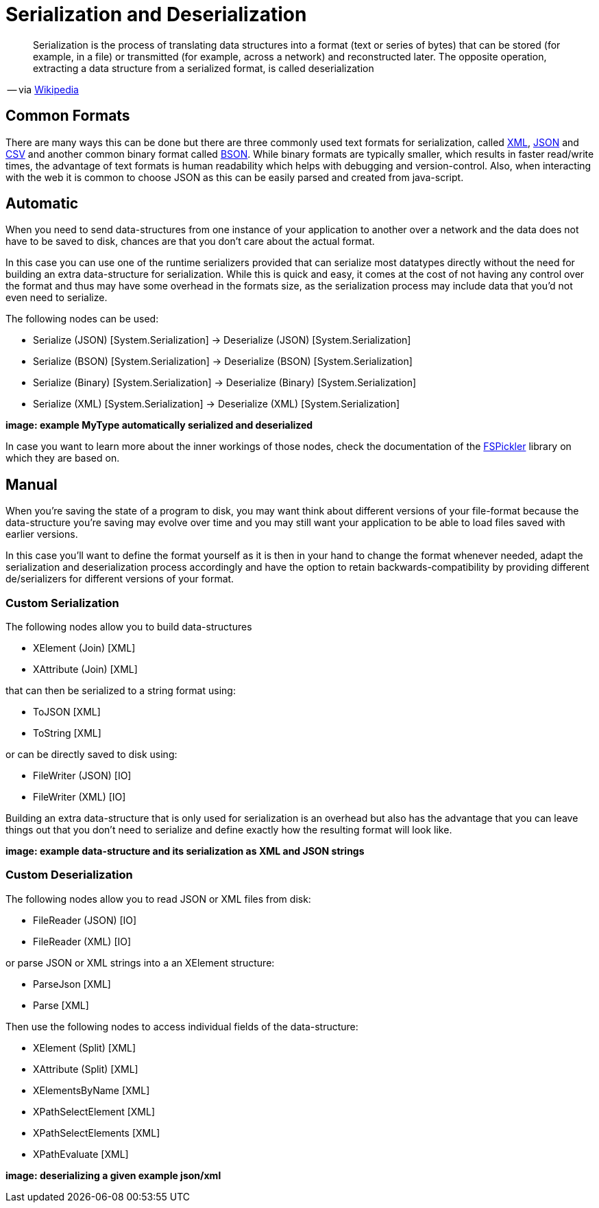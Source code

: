 = Serialization and Deserialization

[quote]
Serialization is the process of translating data structures into a format (text or series of bytes) that can be stored (for example, in a file) or transmitted (for example, across a network) and reconstructed later. The opposite operation, extracting a data structure from a serialized format, is called deserialization

-- via link:https://en.wikipedia.org/wiki/Serialization[Wikipedia]

== Common Formats

There are many ways this can be done but there are three commonly used text formats for serialization, called link:https://en.wikipedia.org/wiki/XML[XML], link:https://en.wikipedia.org/wiki/JSON[JSON] and link:https://en.wikipedia.org/wiki/Comma-separated_values[CSV] and another common binary format called link:https://en.wikipedia.org/wiki/BSON[BSON]. While binary formats are typically smaller, which results in faster read/write times, the advantage of text formats is human readability which helps with debugging and version-control. Also, when interacting with the web it is common to choose JSON as this can be easily parsed and created from java-script.

== Automatic
When you need to send data-structures from one instance of your application to another over a network and the data does not have to be saved to disk, chances are that you don't care about the actual format.

In this case you can use one of the runtime serializers provided that can serialize most datatypes directly without the need for building an extra data-structure for serialization. While this is quick and easy, it comes at the cost of not having any control over the format and thus may have some overhead in the formats size, as the serialization process may include data that you'd not even need to serialize.

The following nodes can be used:

- Serialize (JSON) [System.Serialization] -> Deserialize (JSON) [System.Serialization]
- Serialize (BSON) [System.Serialization] -> Deserialize (BSON) [System.Serialization]
- Serialize (Binary) [System.Serialization] -> Deserialize (Binary) [System.Serialization]
- Serialize (XML) [System.Serialization] -> Deserialize (XML) [System.Serialization]

**image: example MyType automatically serialized and deserialized**

In case you want to learn more about the inner workings of those nodes, check the documentation of the link:https://mbraceproject.github.io/FsPickler/[FSPickler] library on which they are based on. 

== Manual
When you're saving the state of a program to disk, you may want think about different versions of your file-format because the data-structure you're saving may evolve over time and you may still want your application to be able to load files saved with earlier versions.

In this case you'll want to define the format yourself as it is then in your hand to change the format whenever needed, adapt the serialization and deserialization process accordingly and have the option to retain backwards-compatibility by providing different de/serializers for different versions of your format.

=== Custom Serialization
The following nodes allow you to build data-structures

- XElement (Join) [XML]
- XAttribute (Join) [XML]

that can then be serialized to a string format using:

- ToJSON [XML]
- ToString [XML]

or can be directly saved to disk using:

- FileWriter (JSON) [IO]
- FileWriter (XML) [IO]

Building an extra data-structure that is only used for serialization is an overhead but also has the advantage that you can leave things out that you don't need to serialize and define exactly how the resulting format will look like. 

**image: example data-structure and its serialization as XML and JSON strings**

=== Custom Deserialization

The following nodes allow you to read JSON or XML files from disk:

- FileReader (JSON) [IO]
- FileReader (XML) [IO]

or parse JSON or XML strings into a an XElement structure:

- ParseJson [XML]
- Parse [XML]

Then use the following nodes to access individual fields of the data-structure:

- XElement (Split) [XML]
- XAttribute (Split) [XML]
- XElementsByName [XML]
- XPathSelectElement [XML]
- XPathSelectElements [XML]
- XPathEvaluate [XML]

**image: deserializing a given example json/xml**